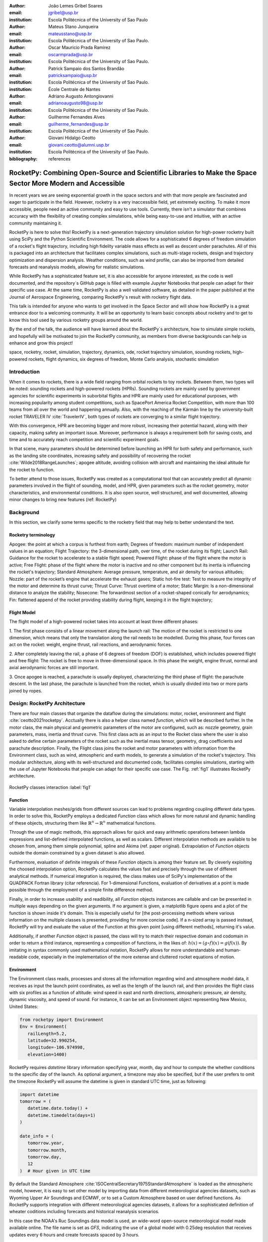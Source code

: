 :author: João Lemes Gribel Soares
:email: jgribel@usp.br
:institution: Escola Politécnica of the University of Sao Paulo

:author: Mateus Stano Junqueira
:email: mateusstano@usp.br
:institution: Escola Politécnica of the University of Sao Paulo.

:author: Oscar Mauricio Prada Ramirez
:email: oscarmprada@usp.br
:institution: Escola Politécnica of the University of Sao Paulo.

:author: Patrick Sampaio dos Santos Brandão
:email: patricksampaio@usp.br
:institution: Escola Politécnica of the University of Sao Paulo.
:institution: École Centrale de Nantes

:author: Adriano Augusto Antongiovanni
:email: adrianoaugusto98@usp.br
:institution: Escola Politécnica of the University of Sao Paulo.

:author: Guilherme Fernandes Alves
:email: guilherme_fernandes@usp.br
:institution: Escola Politécnica of the University of Sao Paulo.

:author: Giovani Hidalgo Ceotto
:email: giovani.ceotto@alumni.usp.br
:institution: Escola Politécnica of the University of Sao Paulo.

:bibliography: references

------------------------------------------------------------------------------------------------------------
RocketPy: Combining Open-Source and Scientific Libraries to Make the Space Sector More Modern and Accessible
------------------------------------------------------------------------------------------------------------

.. class:: abstract

   In recent years we are seeing exponential growth in the space sectors and with that more people are fascinated and
   eager to participate in the field. However, rocketry is a very inaccessible field, yet extremely exciting. To make it
   more accessible, people need an active community and easy to use tools. Currently, there isn't a simulator that
   combines accuracy with the flexibility of creating complex simulations, while being easy-to-use and intuitive, with an
   active community maintaining it.
   
   RocketPy is here to solve this! RocketPy is a next-generation trajectory simulation solution for high-power rocketry
   built using SciPy and the Python Scientific Environment. The code allows for a sophisticated 6 degrees of freedom
   simulation of a rocket's flight trajectory, including high fidelity variable mass effects as well as descent under
   parachutes. All of this is packaged into an architecture that facilitates complex simulations, such as multi-stage
   rockets, design and trajectory optimization and dispersion analysis. Weather conditions, such as wind profile, can
   also be imported from detailed forecasts and reanalysis models, allowing for realistic simulations.
   
   While RocketPy has a sophisticated feature set, it is also accessible for anyone interested, as the code is well
   documented, and the repository`s GitHub page is filled with example Jupyter Notebooks that people can adapt for
   their specific use case. At the same time, RocketPy is also a well validated software, as detailed in the paper
   published at the Journal of Aerospace Engineering, comparing RocketPy`s result with rocketry flight data.

   .. TODO: Rewrite the following two paragraphs, since this is not a "talk" but rather an "article".

   This talk is intended for anyone who wants to get involved in the Space Sector and will show how RocketPy is a
   great entrance door to a welcoming community. It will be an opportunity to learn basic concepts about rocketry and
   to get to know this tool used by various rocketry groups around the world.
   
   By the end of the talk, the audience will have learned about the RocketPy`s architecture, how to simulate simple
   rockets, and hopefully will be motivated to join the RocketPy community, as members from diverse backgrounds can
   help us enhance and grow this project!

.. class:: keywords

   space, rocketry, rocket, simulation, trajectory, dynamics, ode, rocket trajectory simulation, sounding rockets, 
   high-powered rockets, flight dynamics, six degrees of freedom, Monte Carlo analysis, stochastic simulation

Introduction
============
.. First author: Ciclope

When it comes to rockets, there is a wide field ranging from orbital rockets to toy rockets. 
Between them, two types will be noted: sounding rockets and high-powered rockets (HPRs). 
Sounding rockets are mainly used by government agencies for scientific experiments in suborbital 
flights and HPR are mainly used for educational purposes, with increasing popularity among student competitions, 
such as SpacePort America Rocket Competition, with more than 100 teams from all over the world and happening annually. 
Also, with the reaching of the Kármán line by the university-built rocket TRAVELER IV :cite:`TravelerIV`, 
both types of rockets are converging to a similar flight trajectory.

With this convergence, HPR are becoming bigger and more robust, increasing their potential hazard, along with their capacity, 
making safety an important issue.  Moreover, performance is always a requirement both for saving costs, 
and time and to accurately reach competition and scientific experiment goals.

In that scene, many parameters should be determined before launching an HPR for both safety and performance, 
such as the landing site coordinates, increasing safety and possibility of recovering the rocket :cite:`Wilde2018RangeLaunches`; 
apogee altitude, avoiding collision with aircraft and maintaining the ideal altitude for the rocket to function.

To better attend to those issues, RocketPy was created as a computational tool that can accurately predict all dynamic parameters 
involved in the flight of sounding, model, and HPR, given parameters such as the rocket geometry, motor characteristics, 
and environmental conditions. It is also open source, well structured, and well documented, 
allowing minor changes to bring new features (ref: RocketPy)


Background 
==========

In this section, we clarify some terms specific to the rocketry field that may help to better understand the text.

Rocketry terminology
--------------------
.. First author: Ciclope

Apogee: the point at which a corpus is furthest from earth;
Degrees of freedom: maximum number of independent values in an equation;
Flight Trajectory: the 3-dimensional path, over time, of the rocket during its flight;
Launch Rail: Guidance for the rocket to accelerate to a stable flight speed;
Powered Flight: phase of the flight where the motor is active;
Free Flight: phase of the flight where the motor is inactive and no other component 
but its inertia is influencing the rocket's trajectory;
Standard Atmosphere: Average pressure, temperature, and air density for various altitudes;
Nozzle: part of the rocket’s engine that accelerate the exhaust gases;
Static hot-fire test: Test to measure the integrity of the motor and determine its thrust curve;
Thrust Curve: Thrust overtime of a motor;
Static Margin: Is a non-dimensional distance to analyze the stability;
Nosecone: The forwardmost section of a rocket-shaped conically for aerodynamics;
Fin: flattened append of the rocket providing stability during flight, keeping it in the flight trajectory;


Flight Model
------------
.. First authors: Oscar/Gui

The flight model of a high-powered rocket takes into account at least three different phases:

1. The first phase consists of a linear movement along the launch rail:
The motion of the rocket is restricted to one dimension, which means that only the translation along the rail needs to be modelled. 
During this phase, four forces can act on the rocket: weight, engine thrust, rail reactions, and aerodynamic forces.

2. After completely leaving the rail, a phase of 6 degrees of freedom (DOF) is established, 
which includes powered flight and free flight:
The rocket is free to move in three-dimensional space. 
In this phase the weight, engine thrust, normal and axial aerodynamic forces are still important.

3. Once apogee is reached, a parachute is usually deployed, characterizing the third phase of flight:
the parachute descent.
In the last phase, the parachute is launched from the rocket, which is usually divided into two
or more parts joined by ropes. 

.. multibody dynamics is taken into account during descent.

Design: RocketPy Architecture
=============================
.. First authors: Oscar/Gui
   Length: 4/15 columns

There are four main classes that organize the dataflow during the simulations: motor, rocket, environment and flight :cite:`ceotto2021rocketpy`.
Acctually there is also a helper class named `function`, which will be described further.
In the motor class, the main physical and geometric parameters of the motor are configured, 
such as: nozzle geometry, grain parameters, mass, inertia and thrust curve.
This first class acts as an input to the Rocket class where the user is also asked to define certain parameters of the rocket 
such as the inertial mass tensor, geometry, drag coefficients and parachute description. 
Finally, the Flight class joins the rocket and motor parameters with information from the Environment class, 
such as wind, atmospheric and earth models, to generate a simulation of the rocket's trajectory.
This modular architecture, along with its well-structured and documented code, facilitates complex simulations, 
starting with the use of Jupyter Notebooks that people can adapt for their specific use case.
The Fig. :ref:`fig1` illustrates RocketPy architecture. 

.. figure:: Fluxogram.png
   :align: center
   :scale: 24%
   :figclass: bht

   RocketPy classes interaction :label:`fig1`

Function
--------
.. First authors: Gribel
   (Talk a bit about the motivations behind Function class and what it is trying to solve.
   Go over its main features such as naturally doing algebra, interpolation/extrapolation, evaluating, differentiation/integration and plotting.
   Explain how rocketpy interpolations are faster than usual numpy/scipy methods due to utilizing values from previous interpolations - )
   Discuss ease-of-use vs. efficiency. Show an example.

Variable interpolation meshes/grids from different sources can lead to problems regarding coupling different data types. 
In order to solve this, RocketPy employs a dedicated *Function* class which allows for more natural and dynamic handling 
of these objects, structuring them like :math:`\mathbb{R}^n \to \mathbb{R}^n` mathematical functions. 

Through the use of magic methods, this approach allows for quick and easy arithmetic operations
between lambda expressions and list-defined interpolated functions, as well as scalars. 
Different interpolation methods are available to be chosen from, among them simple polynomial, spline and Akima (ref. paper original). 
Extrapolation of *Function* objects outside the domain constrained by a given dataset is also allowed.

Furthermore, evaluation of definite integrals of these *Function* objects is among their feature set. By cleverly exploiting
the choosed interpolation option, RocketPy calculates the values fast and precisely through the use of different 
analytical methods.  If numerical integration is required, the class makes use of SciPy's implementation of the QUADPACK Fortran library (citar referencia).
For 1-dimensional Functions, evaluation of derivatives at a point is made possible through the employment of a simple finite difference method.

.. melhorar parágrafo acima

Finally, in order to increase usability and readibility, all *Function* objects instances are callable and can be presented 
in multiple ways depending on the given arguments. If no argument is given, a matplotlib figure opens and a plot
of the function is shown inside it's domain. This is especially useful for [the post-processing methods where various
information on the multiple classes is presented, providing for more concise code]. If a n-sized array is passed
instead, RocketPy will try and evaluate the value of the Function at this given point [using different methods], returning
it's value. 

Additionally, if another *Function* object is passed, the class will try to match their respective domain and
codomain in order to return a third instance, representing a composition of functions, in the likes of: :math:`h(x) = (g \circ f)(x) = g(f(x))`. 
By imitating in syntax commonly used mathematical notation, RocketPy allows for more understandable and human-readable code, 
especially in the implementation of the more extense and cluttered rocket equations of motion.

.. The paragraph above should probably be broken into two...

.. Might be worth to add an example here, or maybe not... If anyone has any good ideas on concise examples of Function class,
   feel free to add it here!

Environment
-----------
.. First authors: Gui/Oscar

The Environment class reads, processes and stores all the information regarding wind and atmosphere model data, 
it receives as input the launch point coordinates, as well as the length of the launch rail, and then provides 
the flight class with six profiles as a function of altitude: wind speed in east and north directions, 
atmospheric pressure, air density, dynamic viscosity, and speed of sound.
For instance, it can be set an Environment object representing New Mexico, United States:

.. code-block:: python

   from rocketpy import Environment
   Env = Environment(
      railLength=5.2,
      latitude=32.990254,
      longitude=-106.974998,
      elevation=1400) 

RocketPy requires `datetime` library information specifying year, month, 
day and hour to compute the whether conditions to the specific day of the launch. 
As optional argument, a timezone may also be specified, 
but if the user prefers to omit the timezone RocketPy will assume 
the datetime is given in standard UTC time, just as following:

.. code-block:: python
   
   import datetime
   tomorrow = (
      datetime.date.today() + 
      datetime.timedelta(days=1)
   )
      
   date_info = (
      tomorrow.year,
      tomorrow.month, 
      tomorrow.day,
      12
   )  # Hour given in UTC time

By default the Standard Atmosphere :cite:`ISOCentralSecretary1975StandardAtmosphere` is loaded as the atmospheric model, 
however, it is easy to set other model by importing data from different 
meteorological agencies datasets, such as Wyoming Upper Air Soundings and ECMWF, 
or to set a Custom Atmosphere based on user defined functions. 
As RocketPy supports integration with different meteorological agencies datasets, it allows for a 
sophisticated definition of wheater coditions including forecasts and historical reanalysis scenarios.

In this case the NOAA's Ruc Soundings data model is used, an wide-word open-source meteorological model made available online.
The file name is set as `GFS`, indicating the use of a global model with 0.25deg resolution that receives updates every 6 hours 
and create forecasts spaced by 3 hours. 

.. code-block:: python

   Env.setAtmosphericModel(
      type='Forecast', 
      file='GFS')
   Env.info()

What is actually happennig behind the above code snippet is that RocketPy is using 
the OPeNDAP protocol to retrieve data from NOAA's server. 
It parses by using netCDF4 data management system, allowing for the definition of 
pressure, temperature, wind velocity, and surface elevation as a function of altitude. 
The Environment class then compute the following parameters: wind speed, wind heading, speed of sound, air density, 
and dynamic viscosity. 
Finally, plots of the evaluated parameters with respect to the altitude are all given to the mission 
analyst by using the `Env.info()`.

.. TODO: acrescentar imagem do environment?

Motor
-----
.. First author: Gribel

RocketPy is flexible enough to work with most types of motors used in sound rockets. 

.. Currently, a robust Motor class has been fully implemented and tested. 

The main function of thrus informations to provide the thrust curve, the propulsive mass, the inertia tensor, 
and the position of its center of mass as a function of time. 
Geometric parameters regarding propellant grains and the motor's nozzle must be provided, 
as well as a thrust curve as a function of time. The latter is preferably obtained empirically from a static hot-fire test, 
however, many of the curves for commercial motors are freely available online (citacao-1: thrustcurve.org). 
Alternatively, for homemade motors, there is a wide range of [Python-based - ?], open-source
internal ballistics simulators [packages], such as OpenMotor (citacao 2), which can predict the produced thrust 
with high accuracy for a given sizing and propellant combination.
There are different types of rocket motors: solid motors, liquid motors, and hybrid motors. 
Currently, a robust Solid Motor class has been fully implemented and tested.
For example, a typical solid motor can be created as an object in the following way:

.. code-block:: python
   
   MotorName = SolidMotor(
      thrustSource='Motor_file.eng',
      burnOut=2,
      reshapeThrustCurve= False,
      grainNumber=5,
      grainSeparation=3/1000,
      grainOuterRadius=33/1000,
      grainInitialInnerRadius=15/1000,
      grainInitialHeight=120/1000,
      grainDensity= 1782.51,
      nozzleRadius=49.5/2000,
      throatRadius=21.5/2000,
      interpolationMethod='linear')

Rocket
------

.. First author: Stano
.. 1Revisor: Adriano

The Rocket Class is responsible for creating and defining the rocket's core characteristics. Mostly composed of physical
attributes, such as mass and moments of inertia, the rocket object will be responsible to storage and calculate mechanical parameters.

A rocket object can be defined with the following code:

.. code-block:: python

   RocketName = Rocket(
      motor=MotorName,
      radius=127 / 2000,
      mass=19.197 - 2.956,
      inertiaI=6.60,
      inertiaZ=0.0351,
      distanceRocketNozzle=-1.255,
      distanceRocketPropellant=-0.85704,
      powerOffDrag="data/rocket/powerOffDragCurve.csv",
      powerOnDrag="data/rocket/powerOnDragCurve.csv",
   )

As stated in [RocketPy architecture], a fundamental input of the rocket is its motor, an object of the Motor class
that must be previously defined. Some inputs are fairly simple inputs that can be easily obtained with a CAD model
of the rocket such as radius, mass, and moment of inertia in two different directions. 
The 'distance' inputs are relative to the center of mass and define the position of the motor nozzle and the center of mass of the motor 
propellant. The *powerOffDrag* and *powerOnDrag* receive .csv data that represents the drag coefficient as a function of rocket 
speed for the case where the motor is off and other for the motor still burning, respectively.

.. Revisor1: Nao colocaria a parte abaixo, me parece algo mais apr aum manual d RocketPy
.. The calculations made in the class consider, as the geometrical reference, the center of mass of the rocket.
.. Thus, all parts of the rocket must be defined considering its distace to the rockets CM

At this point, the simulation would run a rocket with a tube of a certain diameter, with its center of mass specified and a motor at its end. 
For a better simulation, a few more important aspects should then be defined, called *Aerodynamic surfaces*. Three of them are accepted 
in the code, these being the nosecone, fins, and tail. They can be simply added to the code via the following methods:

.. TODO: example image of a nosecone, fin and tail???
.. Rvisor1: Por mim nao coloca nenhum


.. code-block:: python
   
   Nosecone = Rocket.addNose(
      length=0.55829, kind="vonKarman", 
      distanceToCM=0.71971
   )
   FinSet = Rocket.addFins(
      4, span=0.100, rootChord=0.120, tipChord=0.040, 
      distanceToCM=-1.04956
   )
   Tail = Rocket.addTail(
      topRadius=0.0635, bottomRadius=0.0435, length=0.060, 
      distanceToCM=-1.194656
   )

All these methods receive defining geometrical parameters and their distance to the rocket's center of mass (distanceToCM) as inputs.
Each of these surfaces generates, during the flight, a lift force that can be calculated via a lift coefficient, which is
calculated with geometrical properties, as shown in :cite:`Barrowman1967TheVehicles`. Further on, these coefficients are used to calculate 
the center of pressure and subsequently the static margin. Inside each of these methods, the static margin is reevaluated.

With the rocket fully defined, the `info()` and `allInfo()` methods can be called giving us information and plots of the calculations performed
in the class. 
One of the most relevant outputs of the Rocket class is the static margin, as it is important for the rocket stability and makes possible
several analyses.
It is visualized through the time plot in Fig. :ref:`figSM`, which shows the variation of the static margin as the motor burns its propellant.
.. Revisor1: Reduzi um pouco o texto e agrupei todas as infos de static margin antes de mostrar o exmeplo dela.
..One of the most relevant outputs of the Rocket class is the static margin, thorught the time plot :ref:`figSM`, which shows
..the variation of the static margin as the motor burns its propellant.

.. figure:: SMoutput.png
   :align: center
   :figclass: bht
   
   Static Margin :label:`figSM`

..Since the static margin is essential to understand the rocket stability, this plot is very useful for several different analysis.

Flight
------
.. First author: Giovani/Stano
.. Suggested topics:
..  (0) Basic intro describing what class does
..  (1) Use of LSODA and why (taking advantage of explicit and implitcit solvers) and how (if interesting)
..  (2) FlightPhases as a container datatype, which holds FlightPhase instances
..      (a) How is the FlightPases container initialized (rail phase and max time)
..      (b) The fact that it is dynamic, new phases can be added and removed
..      (c) The fact that it is iterable, and that it can be used in a for loop
..      (d) How flight phases are created during the simulation and when
..  (3) TimeNodes as a container datatype, which holds TimeNode instances
..      (a) TimeNodes as a basic discretization of the flight phase
..      (b) Why use TimeNodes: parachute release, control events, etc.
..  (4) Time overshoot - why? faster when events are rarely triggered
..  (5) Post processing and results (allInfo)

.. (0)

The Flight class is responsible for the integration of the rocket's equation of motion overtime (cite: RocketPaper).
Data from instances of the Rocket class and the Environment class are used as input to initialize it,
along with parameters such as launch heading and inclination relative to the Earth's surface:

.. code-block:: python
   
   TestFlight = Flight(
      rocket=Rocket,
      environment=Env,
      inclination=85,
      heading=0)

It is in this object of the Flight class that all information of the rocket's flight trajectory simulation is stored.

.. (1) TODO: Cite Scipy and LSODA (citations can be found here: https://docs.scipy.org/doc/scipy/reference/generated/scipy.integrate.LSODA.html)

For the integration, the Flight class uses the LSODA solver implemented by Scipy's `scipy.integrate` module.
Usually, well designed rockets result in non-stiff equations of motion.
However, during flight, rockets may become unstable due to variations in its inertial and aerodynamic properties, which can result in a stiff system.
LSODA switches automatically between the nonstiff Adams method and the stiff BDF method, depending on the dected stiffness, perfectly handling both cases.

.. (2) FlightPhases as a container datatype, which holds FlightPhase instances

Since a rocket's flight trajectory is usally composed of multiple phases,
each with its own set of governing equations,
the Flight class uses a ``FlightPhases`` container to hold each ``FlightPhase``.
A ``FlightPhase`` object is initialized with a simulation time,
a function which calculates the equatios of motion,
a list of callbacks and a boolean parameter.
The parameter ``t`` indicates the initial time for that ``FlightPhases``, the ``derivative`` would be the derivative function of the motion of the body, the ``callback`` is for .... and the ``clear``
is used for .... .

.. (b) The fact that it is dynamic, new phases can be added and removed

The FlightPhases container will orchestrate the different FlightPhase elements, and compose them during the flight. This is important because there are events
unkown a priori, or that it's unknown when they will happen, therefore it's important for the computations done on the class Flight to have a mecanism of 
creating events that are not know a priori, but that can be detected during flight, that will change the derivative of equation of motion. 

like the ejection of N parachutes, that changes the derivative of the equation of motion for the rocket.

There are some events that are know a priori that are the out of rail event, apogee and impact. The out-of-rail event is important because they will change
completely the equation of motion of the rocket, as explained in [rocketpaper] the system will become a 6-DOF instead of 1-DOF. The apogee event is important
because .... And finally the Impact Event is important because it will mark the end of the flight. 

.. (c) The fact that it is iterable, and that it can be used in a for loop

.. (d) How flight phases are created during the simulation and when

The container is intialized with a *rail phase*, which is the start of the flight, and also a *max time* which is the maximum time of the flight.
Throught the simulation, more flight phases can be added and removed, but only after the current phase in order to preserve the order of the flight trajectory.
As an example, once the rocket leaves the rail, a new phase is added.

..  (3) TimeNodes as a container datatype, which holds TimeNode instances
..      (a) TimeNodes as a basic discretization of the flight phase
..      (b) Why use TimeNodes: parachute release, control events, etc.

The second data-type that is important to understand are the TimeNodes. An instance of the TimeNode class will contain the information important for
a given time of the Flight, it is a discretization of the continuous time. The TimeNode have similar parameters to the FlightPhase, it receives
the current time respective to the TimeNode, the parachutes that will be ejected on that specific TimeNode and callbacks functions that will be executed. 
Therefore the basic functioning is that the Flight is partioned on different FlightPhases, that have it's own equations and characteristics, and each
FlightPhase will have TimeNodes, which is a point in the time where the integration step will be executed, and this class is important to control the
parachute release and other discrete events.


.. Which phase is added, why and most importantly, how exactly?

.. TODO: Come up with a better section title, one which is shorter and clearer

Design: Adaptability of the Code and Accessibility 
==================================================
.. First author: Patrick
   Suggestions:
      It's easy and possible to implement new classes over rocketpy framework
      also it's an open-source project, 
      object-oriented programming makes everythin easir ad more accessible


RocketPy started to be build in 2017 with some requirements in mind: the code must run fast, this is important because we are interested in
running multiple simulations to compare different parameters, and also the possibility of implementing optimisation methods for the rocket parameters, the
code must be flexible, this is important because each team have their necessity, therefore we structured the code in a fashion that each major component of
the problem separated in classes, using concepts of Single Responsability Principle (SRP), and finnaly the code must be accessible, that's why the code
was published on the Github (citar rocketpy.org) and why we started the RocketPy Team to improve this tool and to create a community around it, facilitating the access of 
high quality simulation without a great level of specialization.

Through examples it will be clear how RocketPy is an usefull tool during the design, operation of the Rocket, enabling functionallities not available by
other rocket simulation softwares.

Examples
========
.. Length: 5/15 columns



Using RocketPy for Rocket Design 
--------------------------------

In this section we describe 
Using RocketPy for such thing is such kind special...

1.  Apogee by Mass using function helper class

   .. First author: Patrick
      For inspiration, you can see the following content:https://colab.research.google.com/github/giovaniceotto/rocketpy/blob/master/docs/notebooks/getting_started_colab.ipynb#scrollTo=qsXBVgGANVGD
   
   .. Revisor1: Adriano

Because of performance and safety reasons, apogee is one of the most important results in rocketry competitions, and it's highly valuable for 
teams to understand how different Rocket parameters can change it. Since a direct relation is not available for this kind of computation, the 
caracteristic of running simulation quickly are utilized for evaluatin how the Apogee is affected by the mass of the Rocket. This function is 
highly used during the early phases of the design of a Rocket.

An example of code of how this could be achieved:

.. code-block:: python

   def apogee(mass):
      # Prepare Environment
      Env = Environment(....)

      Env.setAtmosphericModel(type="CustomAtmosphere", 
      wind_v=-5)

      # Prepare Motor
      Pro75M1670 = SolidMotor(.....)

      # Prepare Rocket
      Calisto = Rocket(.....
         mass=mass,
         ......)

      Calisto.setRailButtons([0.2, -0.5])
      Nose = Calisto.addNose(.....)
      FinSet = Calisto.addFins(....)
      Tail = Calisto.addTail(....)

      # Simulate Flight until Apogee
      TestFlight = Flight(.....)
      return TestFlight.apogee


   apogeebymass = Function(apogee, inputs="Mass (kg)", 
   outputs="Estimated Apogee (m)")
   apogeebymass.plot(8, 20, 20)

The possibility of generating this relation between mass and apogee in a graph shows the flexibility of Rocketpy and also the importance of the simulation being
designed to run fast.

1. Dynamic Stability Analysis
   
   .. First author: Guilherme

In this analysis the integration of three different RocketPy classes will be explored: Function, Rocket, and Flight.
The motivation is to investigate how static stability translates into dynamic stability, 
i.e. different static margins result relies on different dynamic behaviour, 
which also depends on the rocket's rotational inertia.

We can assume the objects stated on [motor] and [rocket] sections and just add couple variations on some input data in order to visualize the output effects. 
More specifically, 
the idea will be to explore how the dynamic stability of Calisto varies by changing the position of the set of fins by a certain factor.

In order to do that, we have to simulate multiple flights with different static margins, which is achieved by varying the rocket's fin positions. This can be done through a simple python loop, as described below:


.. code-block:: python
   
   simulation_results = []
   for factor in [0.5, 0.7, 0.9, 1.1, 1.3]:
      # remove previous fin set
      RocketName.aerodynamicSurfaces.remove(FinSet)
      FinSet = RocketName.addFins(
         4, span=0.1, rootChord=0.120, tipChord=0.040,
         distanceToCM=-1.04956 * factor
      )
      FlightName = Flight(
         rocket=RocketName,
         environment=Env,
         inclination=90,
         heading=0,
         maxTimeStep=0.01,
         maxTime=5,
         terminateOnApogee=True,
         verbose=True,
      )
      FlightName.postProcess()
      simulation_results += [
         (
         FlightName.attitudeAngle,
         RocketName.staticMargin(0),
         RocketName.staticMargin(FlightName.outOfRailTime),
         RocketName.staticMargin(FlightName.tFinal)
         )
         ]
   Function.comparePlots(
      simulation_results,
      xlabel="Time (s)",
      ylabel="Attitude Angle (deg)",
   )

The next step is to start the simulations themselves, which can be done through a loop where we call Flight class, perform the simulation, 
save the desired parameters into a list and then follow through the next iteration.
We'll also be using the *post-process* flight data method to make RocketPy evaluate additional result parameter after the simulation.

Finally, the `Function.comparePlots()` method is used to plot the final result.

[Precisa incluir imagem aqui e refinar o texto acima!]

Monte Carlo Simulation
----------------------
.. First author: Stano

The Monte Carlo simulations are trully special...

Validation of the results 
=========================

Validation is a big problem for libraries like RocketPy, where the true values for some results like Apogee, Maximum Velocity are not available. Therefore, in order
to make RocketPy a software more flexible, easier to modify while being rigorous on the results, some testing strategies have been implemented. First of all, Unit Test were implemented for the classes,
this ensures that each function is working properly, given the set of different inputs that each function can receive, the output is inside what is expected, and there are no unexpected
errors.

After, there is a second layer of testing which will avaliate if the equations are dimensionally correct, as some equations can get very convoluted, implementation errors are very common,
hence tests to verify if the computation is dimensionally correct are very useful. These tests implemented using the numericalunits library, which generates a random number that will
be associated to a given unit. For example, given one initialization of this library the meter will be equal to the numerical value of 4.08. Using this ideia, the classes Rocket, SolidMotor
are initilized with parameters with his respectives units.

Initilization without using numericalunits

.. code-block:: python

   @pytest.fixture
   def solid_motor():
      example_motor = SolidMotor(
         thrustSource="data/motors/Cesaroni_M1670.eng",
         burnOut=3.9,
         grainNumber=5,
         grainSeparation=5 / 1000,
         grainDensity=1815,
         grainOuterRadius=33 / 1000,
         grainInitialInnerRadius=15 / 1000,
         grainInitialHeight=120 / 1000,
         nozzleRadius=33 / 1000,
         throatRadius=11 / 1000,
         interpolationMethod="linear",
      )
      return example_motor


   @pytest.fixture
   def rocket(solid_motor):
      example_rocket = Rocket(
         motor=solid_motor,
         radius=127 / 2000,
         mass=19.197 - 2.956,
         inertiaI=6.60,
         inertiaZ=0.0351,
         distanceRocketNozzle=-1.255,
         distanceRocketPropellant=-0.85704,
         powerOffDrag="data/calisto/powerOffDragCurve.csv",
         powerOnDrag="data/calisto/powerOnDragCurve.csv",
      )
      return example_rocket

Initilization using numericalunits

.. code-block:: python

   import numericalunits

   @pytest.fixture
   def m():
      return numericalunits.m


   @pytest.fixture
   def kg():
      return numericalunits.kg

   @pytest.fixture
   def dimensionless_rocket(kg, m, dimensionless_solid_motor):
      example_rocket = Rocket(
         motor=dimensionless_solid_motor,
         radius=127 / 2000 * m,
         mass=(19.197 - 2.956) * kg,
         inertiaI=6.60 * (kg * m**2),
         inertiaZ=0.0351 * (kg * m**2),
         distanceRocketNozzle=-1.255 * m,
         distanceRocketPropellant=-0.85704 * m,
         powerOffDrag="data/calisto/powerOffDragCurve.csv",
         powerOnDrag="data/calisto/powerOnDragCurve.csv",
      )
      return example_rocket

   @pytest.fixture
   def dimensionless_solid_motor(kg, m):
      example_motor = SolidMotor(
         thrustSource="data/motors/Cesaroni_M1670.eng",
         burnOut=3.9,
         grainNumber=5,
         grainSeparation=5 / 1000 * m,
         grainDensity=1815 * (kg / m**3),
         grainOuterRadius=33 / 1000 * m,
         grainInitialInnerRadius=15 / 1000 * m,
         grainInitialHeight=120 / 1000 * m,
         nozzleRadius=33 / 1000 * m,
         throatRadius=11 / 1000 * m,
         interpolationMethod="linear",
      )
      return example_motor

Finally, to ensure that the equations implemented are dimensionally correct, we compare the value calculated by the class initilized with and without the numericalunits units. For example,
on the Rocket class it's calculated the staticMargin of the rocket, which is an adimensional value, so the class initilized with and without the units should have the same value,
so to make sure that the computation is correct it's possible to simply execute the following test

.. code-block:: python

   def test_static_margin_dimension(..., rocket, dimensionless_rocket, ...):
      #add aerodynamic surfaces to rocket and dimensioneless_rocket
      assert pytest.approx(dimensionless_rocket.staticMargin(0), 1e-12) == pytest.approx(
         rocket.staticMargin(0), 1e-12
      )
      assert pytest.approx(dimensionless_rocket.staticMargin(-1), 1e-12) == pytest.approx(
         rocket.staticMargin(-1), 1e-12
      )

And if the computation have a unit, the center of pressure, which is given in meters, the following test is implemented

.. code-block:: python

   def test_cpz_dimension(..., rocket, dimensionless_rocket, ...):
      #add aerodynamic surfaces to rocket and dimensioneless_rocket
      assert pytest.approx(dimensionless_rocket.cpPosition / m, 1e-12) == pytest.approx(
        rocket.cpPosition, 1e-12
    )

If the result given by dimensionless_rocket divided by the value of meter is not equal to the value given by the rocket, we can conclude that the formula responsible for calculating the
cpPosition was implemented incorrectly. 


Finally, it was implemented some tests at a more macroscopic scale, which are the Acceptance tests, that validates results like apogee, maximum velocity, apogee time, maximum aceleration.
These results depend on several functions and their interactions, after the publication of the [rocketpaper] we have defined a precision for these results for the flights for which we have
recorded experimental data. These tests will simply run a simulation of these flights and compare the experimental data with the data generated by RocketPy and evaluate if the results
are within the interval of tolerance defined. They are very important to ensure that with new changes the code will not lose precision. In conclusion those 3 layers of testing makes the
software reliable, where the team is confident that new changes will only improves the perfomance of the Software.

Conclusions 
===========
.. Length: 0.75/15 columns

Rocketpy is an easy-to-use tool for simulating high-powered rocket trajectories built with SciPy and the Python Scientific Environment. 
RocketPy's modular architecture is based on four main classes and helper classes with well-documented code that allows you to easily adapt 
complex simulations to your needs using the supplied Jupyter Notebooks.
RocketPy is a useful tool during Rocket design and operation, allowing you to calculate key parameters such as apogee and dynamic stability 
as well as high-fidelity 6-DOF vehicle trajectory from a wide variety of customizable parameters.
RockectPy is an ever-evolving framework and is also accessible to anyone interested, with an active community 
maintaining it and working on future features such as the implementation of other engine types, liquid and hybrid, and even orbital flights.

Acknowledgements
================
.. Length: 0.25/15 columns
.. Authors: ? / Giovani / ...
.. TODO: Who else should be mentioned?

The authors would like to thank the *University of São Paulo*, for the support during the development the current publication,
all members of Projeto Jupiter and the RocketPy Team who contributed in the making of the RocketPy library, specially Giovanni Caeoto and
Guilherme Alves.

References
==========

